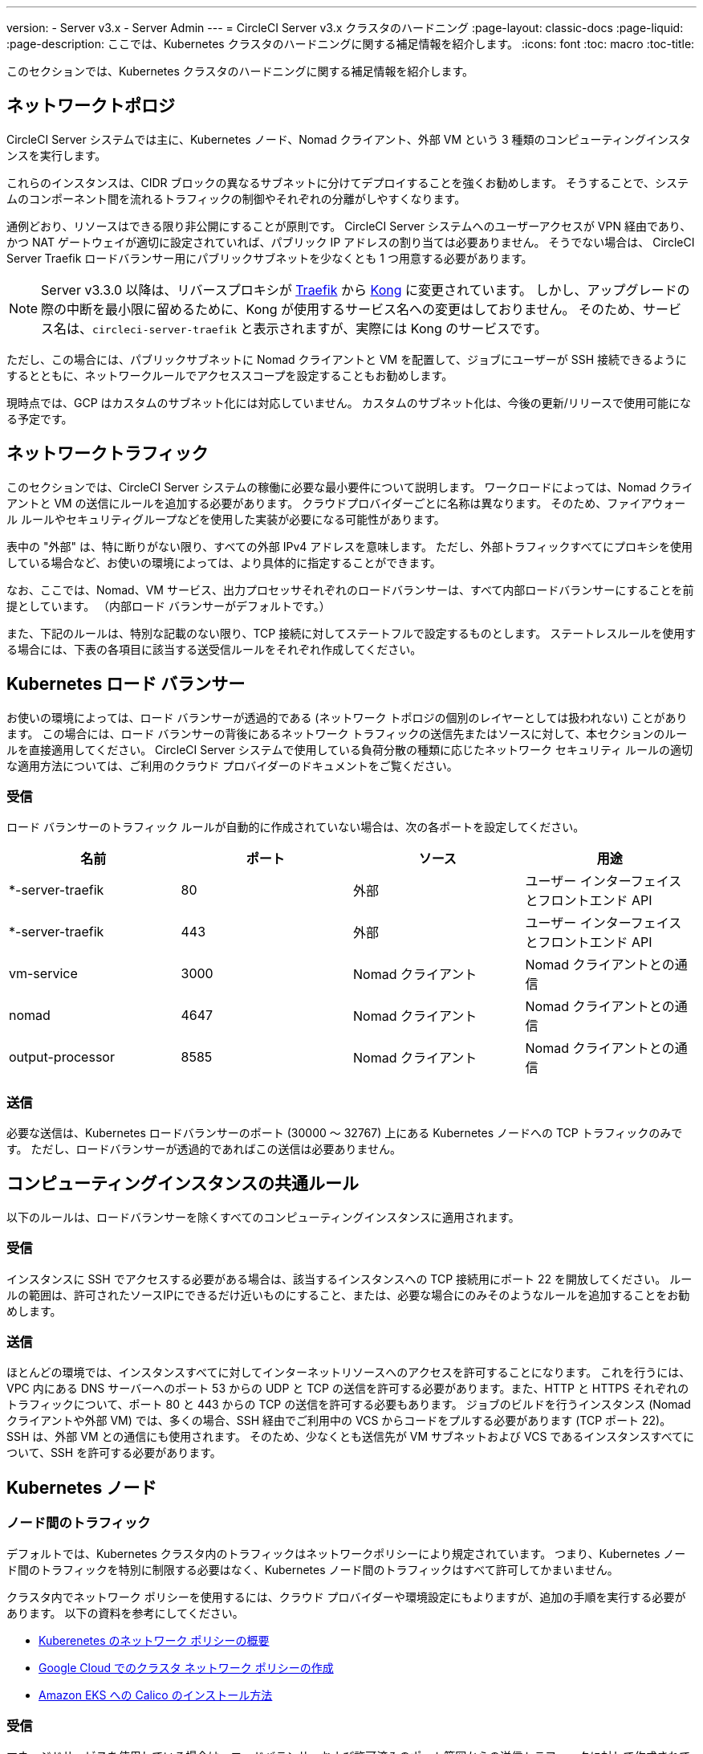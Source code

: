 ---
version:
- Server v3.x
- Server Admin
---
= CircleCI Server v3.x クラスタのハードニング
:page-layout: classic-docs
:page-liquid:
:page-description: ここでは、Kubernetes クラスタのハードニングに関する補足情報を紹介します。
:icons: font
:toc: macro
:toc-title:

このセクションでは、Kubernetes クラスタのハードニングに関する補足情報を紹介します。

toc::[]

## ネットワークトポロジ
CircleCI Server システムでは主に、Kubernetes ノード、Nomad クライアント、外部 VM という 3 種類のコンピューティングインスタンスを実行します。

これらのインスタンスは、CIDR ブロックの異なるサブネットに分けてデプロイすることを強くお勧めします。 そうすることで、システムのコンポーネント間を流れるトラフィックの制御やそれぞれの分離がしやすくなります。

通例どおり、リソースはできる限り非公開にすることが原則です。 CircleCI Server システムへのユーザーアクセスが VPN 経由であり、かつ NAT ゲートウェイが適切に設定されていれば、パブリック IP アドレスの割り当ては必要ありません。 そうでない場合は、 CircleCI Server Traefik ロードバランサー用にパブリックサブネットを少なくとも 1 つ用意する必要があります。

NOTE: Server v3.3.0 以降は、リバースプロキシが https://github.com/traefik/traefik-helm-chart[Traefik] から https://github.com/Kong/charts[Kong] に変更されています。 しかし、アップグレードの際の中断を最小限に留めるために、Kong   が使用するサービス名への変更はしておりません。 そのため、サービス名は、`circleci-server-traefik` と表示されますが、実際には Kong のサービスです。

ただし、この場合には、パブリックサブネットに Nomad クライアントと VM を配置して、ジョブにユーザーが SSH 接続できるようにするとともに、ネットワークルールでアクセススコープを設定することもお勧めします。

現時点では、GCP はカスタムのサブネット化には対応していません。 カスタムのサブネット化は、今後の更新/リリースで使用可能になる予定です。

## ネットワークトラフィック
このセクションでは、CircleCI Server システムの稼働に必要な最小要件について説明します。 ワークロードによっては、Nomad クライアントと VM の送信にルールを追加する必要があります。 クラウドプロバイダーごとに名称は異なります。 そのため、ファイアウォール ルールやセキュリティグループなどを使用した実装が必要になる可能性があります。

表中の "外部" は、特に断りがない限り、すべての外部 IPv4 アドレスを意味します。 ただし、外部トラフィックすべてにプロキシを使用している場合など、お使いの環境によっては、より具体的に指定することができます。

なお、ここでは、Nomad、VM サービス、出力プロセッサそれぞれのロードバランサーは、すべて内部ロードバランサーにすることを前提としています。 （内部ロード バランサーがデフォルトです。）

また、下記のルールは、特別な記載のない限り、TCP 接続に対してステートフルで設定するものとします。 ステートレスルールを使用する場合には、下表の各項目に該当する送受信ルールをそれぞれ作成してください。

## Kubernetes ロード バランサー
お使いの環境によっては、ロード バランサーが透過的である (ネットワーク トポロジの個別のレイヤーとしては扱われない) ことがあります。 この場合には、ロード バランサーの背後にあるネットワーク トラフィックの送信先またはソースに対して、本セクションのルールを直接適用してください。 CircleCI Server システムで使用している負荷分散の種類に応じたネットワーク セキュリティ ルールの適切な適用方法については、ご利用のクラウド プロバイダーのドキュメントをご覧ください。

### 受信
ロード バランサーのトラフィック ルールが自動的に作成されていない場合は、次の各ポートを設定してください。

[.table.table-striped]
[cols=4*, options="header", stripes=even]
|===
| 名前
| ポート
| ソース
| 用途

| *-server-traefik
| 80
| 外部
| ユーザー インターフェイスとフロントエンド API

| *-server-traefik
| 443
| 外部
| ユーザー インターフェイスとフロントエンド API

| vm-service
| 3000
| Nomad クライアント
| Nomad クライアントとの通信

| nomad
| 4647
| Nomad クライアント
| Nomad クライアントとの通信

| output-processor
| 8585
| Nomad クライアント
| Nomad クライアントとの通信
|===

### 送信
必要な送信は、Kubernetes ロードバランサーのポート (30000 ～ 32767) 上にある Kubernetes ノードへの TCP トラフィックのみです。 ただし、ロードバランサーが透過的であればこの送信は必要ありません。

## コンピューティングインスタンスの共通ルール
以下のルールは、ロードバランサーを除くすべてのコンピューティングインスタンスに適用されます。

### 受信
インスタンスに SSH でアクセスする必要がある場合は、該当するインスタンスへの TCP 接続用にポート 22 を開放してください。
ルールの範囲は、許可されたソースIPにできるだけ近いものにすること、または、必要な場合にのみそのようなルールを追加することをお勧めします。

### 送信
ほとんどの環境では、インスタンスすべてに対してインターネットリソースへのアクセスを許可することになります。 これを行うには、VPC 内にある DNS サーバーへのポート 53 からの UDP と TCP の送信を許可する必要があります。また、HTTP と HTTPS それぞれのトラフィックについて、ポート 80 と 443 からの TCP の送信を許可する必要もあります。
ジョブのビルドを行うインスタンス (Nomad クライアントや外部 VM) では、多くの場合、SSH 経由でご利用中の VCS からコードをプルする必要があります (TCP ポート 22)。 SSH は、外部 VM との通信にも使用されます。 そのため、少なくとも送信先が VM サブネットおよび VCS であるインスタンスすべてについて、SSH を許可する必要があります。

## Kubernetes ノード

### ノード間のトラフィック
デフォルトでは、Kubernetes クラスタ内のトラフィックはネットワークポリシーにより規定されています。 つまり、Kubernetes ノード間のトラフィックを特別に制限する必要はなく、Kubernetes ノード間のトラフィックはすべて許可してかまいません。

クラスタ内でネットワーク ポリシーを使用するには、クラウド プロバイダーや環境設定にもよりますが、追加の手順を実行する必要があります。 以下の資料を参考にしてください。

* https://kubernetes.io/docs/concepts/services-networking/network-policies/[Kuberenetes のネットワーク ポリシーの概要]
* https://cloud.google.com/kubernetes-engine/docs/how-to/network-policy[Google Cloud でのクラスタ ネットワーク ポリシーの作成]
* https://docs.aws.amazon.com/eks/latest/userguide/calico.html[Amazon EKS への Calico のインストール方法]

### 受信
マネージドサービスを使用している場合は、ロードバランサーおよび許可済みのポート範囲からの送信トラフィックに対して作成されているルールを確認できます。 受信側の設定では、Kubernetes ロードバランサーの標準のポート範囲 (30000 ～ 32767) を許可するだけで十分です。 ただし、透過的なロードバランサーを使用している場合は、上記のロードバランサー用受信ルールを適用する必要があります。

### 送信

[.table.table-striped]
[cols=3*, options="header", stripes=even]
|===
| ポート
| 送信先
| 用途

| 2376
| VM
| VM との通信

| 4647
| Nomad クライアント
| Nomad クライアントとの通信

| すべてのトラフィック
| その他のノード
| クラスタ内トラフィックの許可
|===

## Nomad クライアント
Nomad クライアント同士は、通信する必要はありません。 Nomad クライアント インスタンス 間のトラフィックを完全にブロックできます。

### 受信
[.table.table-striped]
[cols=3*, options="header", stripes=even]
|===
| ポート
| ソース
| 用途

| 4647
| K8s ノード
| Nomad サーバーとの通信

| 64535 ～ 65535
| 外部
| SSH でのジョブ再実行機能
|===

### 送信
[.table.table-striped]
[cols=3*, options="header", stripes=even]
|===
| ポート
| 送信先
| 用途

| 2376
| VM
| VM との通信

| 3000
| VM サービスのロード バランサー
| 内部通信

| 4647
| Nomad のロード バランサー
| 内部通信

| 8585
| 出力プロセッサのロード バランサー
| 内部通信
|===

## 外部 VM
Nomad クライアントと同じく、外部 VM 同士も通信する必要はありません。

### 受信
[.table.table-striped]
[cols=3*, options="header", stripes=even]
|===
| ポート
| ソース
| 用途

| 22
| Kubernetes ノード
| 内部通信

| 22
| Nomad クライアント
| 内部通信

| 2376
| Kubernetes ノード
| 内部通信

| 2376
| Nomad クライアント
| 内部通信

| 54782
| 外部
| SSH でのジョブ再実行機能
|===

### 送信
設定が必要な送信ルールは、VCS へのインターネット アクセスと SSH 接続のみです。

ifndef::pdf[]
## 次に読む
* https://circleci.com/docs/server-3-install-migration[CircleCI Server 3.x への移行]
* https://circleci.com/docs/server-3-operator-overview[CircleCI Server 3.x の運用]
endif::[]
